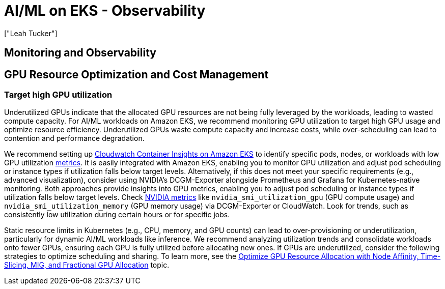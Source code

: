 //!!NODE_ROOT <section>
[."topic"]
[[aiml-observability,aiml-observability.title]]
= AI/ML on EKS - Observability
:info_doctype: section
:imagesdir: images/
:info_title: Observability
:info_abstract: Observability
:info_titleabbrev: Observability
:authors: ["Leah Tucker"]
:date: 2025-05-30

== Monitoring and Observability

== GPU Resource Optimization and Cost Management

=== Target high GPU utilization
Underutilized GPUs indicate that the allocated GPU resources are not being fully leveraged by the workloads, leading to wasted compute capacity. For AI/ML workloads on Amazon EKS, we recommend monitoring GPU utilization to target high GPU usage and optimize resource efficiency. Underutilized GPUs waste compute capacity and increase costs, while over-scheduling can lead to contention and performance degradation.

We recommend setting up https://docs.aws.amazon.com/AmazonCloudWatch/latest/monitoring/deploy-container-insights-EKS.html[Cloudwatch Container Insights on Amazon EKS] to identify specific pods, nodes, or workloads with low GPU utilization https://docs.aws.amazon.com/AmazonCloudWatch/latest/monitoring/Container-Insights-metrics-enhanced-EKS.html[metrics]. It is easily integrated with Amazon EKS, enabling you to monitor GPU utilization and adjust pod scheduling or instance types if utilization falls below target levels. Alternatively, if this does not meet your specific requirements (e.g., advanced visualization), consider using NVIDIA’s DCGM-Exporter alongside Prometheus and Grafana for Kubernetes-native monitoring. Both approaches provide insights into GPU metrics, enabling you to adjust pod scheduling or instance types if utilization falls below target levels. Check https://docs.aws.amazon.com/AmazonCloudWatch/latest/monitoring/CloudWatch-Agent-NVIDIA-GPU.html[NVIDIA metrics] like `nvidia_smi_utilization_gpu` (GPU compute usage) and `nvidia_smi_utilization_memory` (GPU memory usage) via DCGM-Exporter or CloudWatch. Look for trends, such as consistently low utilization during certain hours or for specific jobs.

Static resource limits in Kubernetes (e.g., CPU, memory, and GPU counts) can lead to over-provisioning or underutilization, particularly for dynamic AI/ML workloads like inference. We recommend analyzing utilization trends and consolidate workloads onto fewer GPUs, ensuring each GPU is fully utilized before allocating new ones. If GPUs are underutilized, consider the following strategies to optimize scheduling and sharing. To learn more, see the https://quip-amazon.com/YU8bAEM6VS5h#temp:C:PFY3dfe711a3b474b23a755ef29a[Optimize GPU Resource Allocation with Node Affinity, Time-Slicing, MIG, and Fractional GPU Allocation] topic.
